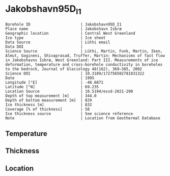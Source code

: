 * Jakobshavn95D_I1
:PROPERTIES:
:header-args:jupyter-python+: :session ds :kernel ds
:clearpage: t
:END:

#+NAME: ingest_meta
#+BEGIN_SRC bash :results verbatim :exports results
cat meta.bsv | sed 's/|/@| /' | column -s"@" -t
#+END_SRC

#+RESULTS: ingest_meta
#+begin_example
Borehole ID                      | Jakobshavn95D_I1
Place name                       | Jakobshavn Isbræ
Geographic location              | Central West Greenland
Ice type                         | Ice sheet
Data Source                      | Lüthi email
Data DOI                         | 
Science Source                   | Lüthi, Martin, Funk, Martin, Iken, Almut, Gogineni, Shivaprasad, Truffer, Martin: Mechanisms of fast flow in Jakobshavns Isbræ, West Greenland: Part III. Measurements of ice deformation, temperature and cross-borehole conductivity in boreholes to the bedrock, Journal of Glaciology 48(162), 369–385, 2002 
Science DOI                      | 10.3189/172756502781831322
Date                             | 1995
Longitude [°E]                   | -48.6871
Latitude [°N]                    | 69.235
Location Source                  | 10.5194/essd-2021-290
Depth of top measurement [m]     | 344.0
Depth of bottom measurement [m]  | 829
Ice thickness [m]                | 832
Coverage [% of thickness]        | 58
Ice thickness source             | See science reference
Note                             | Location from Geothermal Database
#+end_example

** Temperature

** Thickness

** Location

** Data                                                 :noexport:

#+BEGIN_SRC jupyter-python
import pandas as pd
df = pd.read_csv('temp_depth95.txt', sep='\s+', comment='%', index_col=0, names=['d','t'], usecols=(0,1))
df.iloc[1:10].to_csv('data.csv', float_format='%.3f')
#+END_SRC

#+RESULTS:

#+NAME: ingest_data
#+BEGIN_SRC bash :exports results
cat data.csv | sort -t, -g -k1
#+END_SRC

#+RESULTS: ingest_data
|      d |       t |
| 344.08 | -19.737 |
| 544.88 | -21.606 |
| 645.17 | -17.964 |
| 745.44 |  -5.737 |
| 795.55 |  -0.733 |
| 820.58 |  -0.597 |
| 827.58 |   -0.58 |
| 828.48 |  -0.586 |
| 829.38 |  -0.595 |


